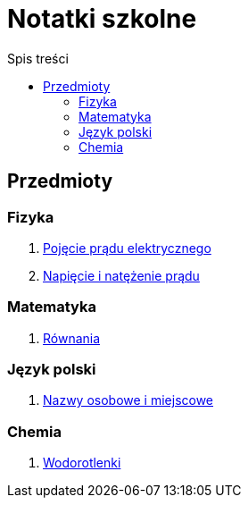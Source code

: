 = Notatki szkolne
:toc:
:toc-title: Spis treści
:icons: font
ifdef::env-github[]
:tip-caption: :bulb:
:note-caption: :information_source:
:important-caption: :heavy_exclamation_mark:
:caution-caption: :fire:
:warning-caption: :warning:
endif::[]

== Przedmioty

=== Fizyka

. link:Fizyka/Poj%C4%99cie-pr%C4%85du-elektrycznego.html[Pojęcie prądu elektrycznego]
. link:Fizyka/Pr%C4%85d-elektryczny_Napi%C4%99cie-i-nat%C4%99%C5%BCenie-pr%C4%85du-elektrycznego.html[Napięcie i natężenie prądu]

=== Matematyka

. link:Matematyka/R%C3%B3wnania.html[Równania]

=== Język polski

. link:j_polski/Nazwy-osobowe-i-miejscowe.html[Nazwy osobowe i miejscowe]


=== Chemia

. link:Chemia/Wodorotlenki.html[Wodorotlenki]
